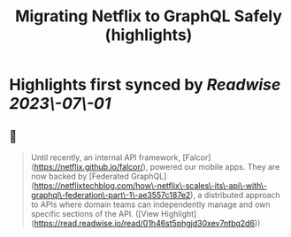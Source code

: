 :PROPERTIES:
:title: Migrating Netflix to GraphQL Safely (highlights)
:END:
:PROPERTIES:
:author: [[Netflix Technology Blog]]
:full-title: "Migrating Netflix to GraphQL Safely"
:category: [[articles]]
:url: https://netflixtechblog.com/migrating-netflix-to-graphql-safely-8e1e4d4f1e72
:END:

* Highlights first synced by [[Readwise]] [[2023\-07\-01]]
** 📌
#+BEGIN_QUOTE
Until recently, an internal API framework, [Falcor](https://netflix.github.io/falcor/), powered our mobile apps. They are now backed by [Federated GraphQL](https://netflixtechblog.com/how\-netflix\-scales\-its\-api\-with\-graphql\-federation\-part\-1\-ae3557c187e2), a distributed approach to APIs where domain teams can independently manage and own specific sections of the API. ([View Highlight](https://read.readwise.io/read/01h46st5phgjd30xev7ntbq2d6))
#+END_QUOTE